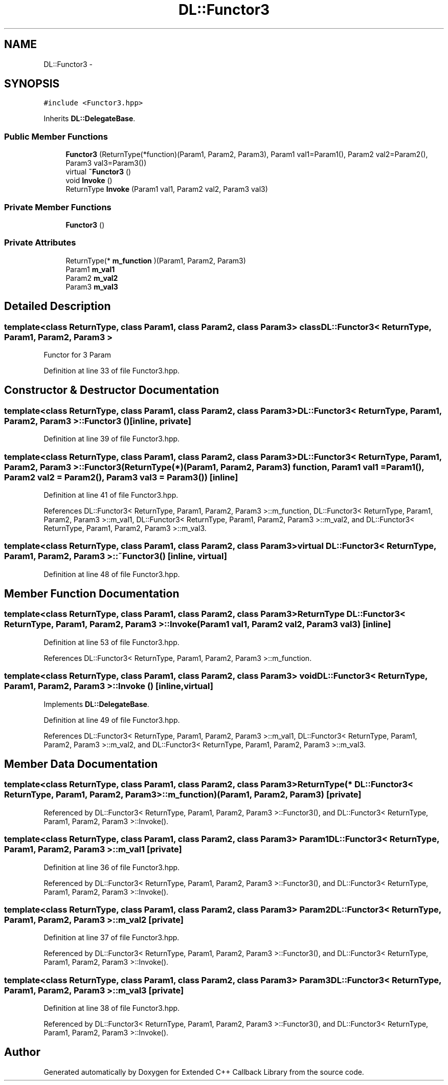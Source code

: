 .TH "DL::Functor3" 3 "11 Mar 2005" "Version 0.0.4" "Extended C++ Callback Library" \" -*- nroff -*-
.ad l
.nh
.SH NAME
DL::Functor3 \- 
.SH SYNOPSIS
.br
.PP
\fC#include <Functor3.hpp>\fP
.PP
Inherits \fBDL::DelegateBase\fP.
.PP
.SS "Public Member Functions"

.in +1c
.ti -1c
.RI "\fBFunctor3\fP (ReturnType(*function)(Param1, Param2, Param3), Param1 val1=Param1(), Param2 val2=Param2(), Param3 val3=Param3())"
.br
.ti -1c
.RI "virtual \fB~Functor3\fP ()"
.br
.ti -1c
.RI "void \fBInvoke\fP ()"
.br
.ti -1c
.RI "ReturnType \fBInvoke\fP (Param1 val1, Param2 val2, Param3 val3)"
.br
.in -1c
.SS "Private Member Functions"

.in +1c
.ti -1c
.RI "\fBFunctor3\fP ()"
.br
.in -1c
.SS "Private Attributes"

.in +1c
.ti -1c
.RI "ReturnType(* \fBm_function\fP )(Param1, Param2, Param3)"
.br
.ti -1c
.RI "Param1 \fBm_val1\fP"
.br
.ti -1c
.RI "Param2 \fBm_val2\fP"
.br
.ti -1c
.RI "Param3 \fBm_val3\fP"
.br
.in -1c
.SH "Detailed Description"
.PP 

.SS "template<class ReturnType, class Param1, class Param2, class Param3> class DL::Functor3< ReturnType, Param1, Param2, Param3 >"
Functor for 3 Param
.PP
Definition at line 33 of file Functor3.hpp.
.SH "Constructor & Destructor Documentation"
.PP 
.SS "template<class ReturnType, class Param1, class Param2, class Param3> \fBDL::Functor3\fP< ReturnType, Param1, Param2, Param3 >::\fBFunctor3\fP ()\fC [inline, private]\fP"
.PP
Definition at line 39 of file Functor3.hpp.
.SS "template<class ReturnType, class Param1, class Param2, class Param3> \fBDL::Functor3\fP< ReturnType, Param1, Param2, Param3 >::\fBFunctor3\fP (ReturnType(*)(Param1, Param2, Param3) function, Param1 val1 = \fCParam1()\fP, Param2 val2 = \fCParam2()\fP, Param3 val3 = \fCParam3()\fP)\fC [inline]\fP"
.PP
Definition at line 41 of file Functor3.hpp.
.PP
References DL::Functor3< ReturnType, Param1, Param2, Param3 >::m_function, DL::Functor3< ReturnType, Param1, Param2, Param3 >::m_val1, DL::Functor3< ReturnType, Param1, Param2, Param3 >::m_val2, and DL::Functor3< ReturnType, Param1, Param2, Param3 >::m_val3.
.SS "template<class ReturnType, class Param1, class Param2, class Param3> virtual \fBDL::Functor3\fP< ReturnType, Param1, Param2, Param3 >::~\fBFunctor3\fP ()\fC [inline, virtual]\fP"
.PP
Definition at line 48 of file Functor3.hpp.
.SH "Member Function Documentation"
.PP 
.SS "template<class ReturnType, class Param1, class Param2, class Param3> ReturnType \fBDL::Functor3\fP< ReturnType, Param1, Param2, Param3 >::Invoke (Param1 val1, Param2 val2, Param3 val3)\fC [inline]\fP"
.PP
Definition at line 53 of file Functor3.hpp.
.PP
References DL::Functor3< ReturnType, Param1, Param2, Param3 >::m_function.
.SS "template<class ReturnType, class Param1, class Param2, class Param3> void \fBDL::Functor3\fP< ReturnType, Param1, Param2, Param3 >::Invoke ()\fC [inline, virtual]\fP"
.PP
Implements \fBDL::DelegateBase\fP.
.PP
Definition at line 49 of file Functor3.hpp.
.PP
References DL::Functor3< ReturnType, Param1, Param2, Param3 >::m_val1, DL::Functor3< ReturnType, Param1, Param2, Param3 >::m_val2, and DL::Functor3< ReturnType, Param1, Param2, Param3 >::m_val3.
.SH "Member Data Documentation"
.PP 
.SS "template<class ReturnType, class Param1, class Param2, class Param3> ReturnType(* \fBDL::Functor3\fP< ReturnType, Param1, Param2, Param3 >::\fBm_function\fP)(Param1, Param2, Param3)\fC [private]\fP"
.PP
Referenced by DL::Functor3< ReturnType, Param1, Param2, Param3 >::Functor3(), and DL::Functor3< ReturnType, Param1, Param2, Param3 >::Invoke().
.SS "template<class ReturnType, class Param1, class Param2, class Param3> Param1 \fBDL::Functor3\fP< ReturnType, Param1, Param2, Param3 >::\fBm_val1\fP\fC [private]\fP"
.PP
Definition at line 36 of file Functor3.hpp.
.PP
Referenced by DL::Functor3< ReturnType, Param1, Param2, Param3 >::Functor3(), and DL::Functor3< ReturnType, Param1, Param2, Param3 >::Invoke().
.SS "template<class ReturnType, class Param1, class Param2, class Param3> Param2 \fBDL::Functor3\fP< ReturnType, Param1, Param2, Param3 >::\fBm_val2\fP\fC [private]\fP"
.PP
Definition at line 37 of file Functor3.hpp.
.PP
Referenced by DL::Functor3< ReturnType, Param1, Param2, Param3 >::Functor3(), and DL::Functor3< ReturnType, Param1, Param2, Param3 >::Invoke().
.SS "template<class ReturnType, class Param1, class Param2, class Param3> Param3 \fBDL::Functor3\fP< ReturnType, Param1, Param2, Param3 >::\fBm_val3\fP\fC [private]\fP"
.PP
Definition at line 38 of file Functor3.hpp.
.PP
Referenced by DL::Functor3< ReturnType, Param1, Param2, Param3 >::Functor3(), and DL::Functor3< ReturnType, Param1, Param2, Param3 >::Invoke().

.SH "Author"
.PP 
Generated automatically by Doxygen for Extended C++ Callback Library from the source code.
